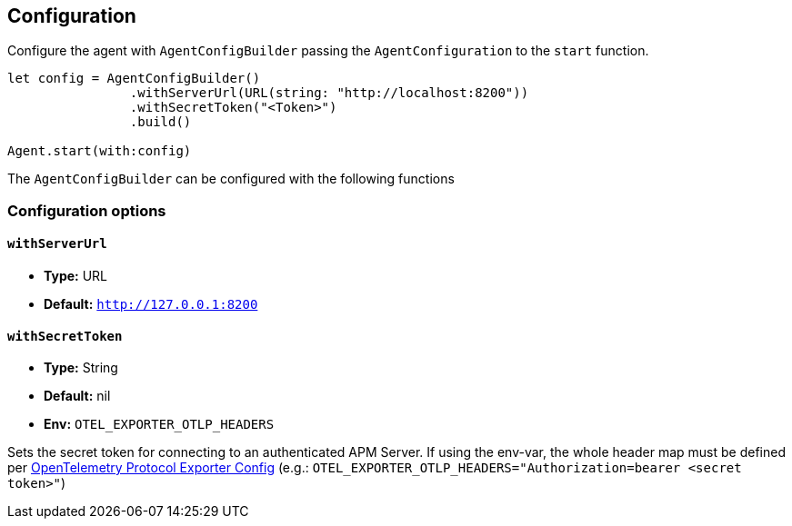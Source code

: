 [[configuration]]
== Configuration

Configure the agent with `AgentConfigBuilder` passing the `AgentConfiguration` to the `start` function.

// some config example that preferably is correct unlike mine
[source,swift]
----
let config = AgentConfigBuilder()
                .withServerUrl(URL(string: "http://localhost:8200"))
                .withSecretToken("<Token>")
                .build()

Agent.start(with:config)
----

The `AgentConfigBuilder` can be configured with the following functions

[discrete]
[[configuration-options]]
=== Configuration options

[discrete]
[[withServerUrl]]
==== `withServerUrl`

* *Type:* URL
* *Default:* `http://127.0.0.1:8200`

[discrete]
[[withSecretToken]]
==== `withSecretToken`
* *Type:* String
* *Default:* nil
* *Env:* `OTEL_EXPORTER_OTLP_HEADERS`

Sets the secret token for connecting to an authenticated APM Server. If using the env-var, the whole header map must be defined per https://github.com/open-telemetry/opentelemetry-specification/blob/main/specification/protocol/exporter.md[OpenTelemetry Protocol Exporter Config] (e.g.: `OTEL_EXPORTER_OTLP_HEADERS="Authorization=bearer <secret token>"`)


